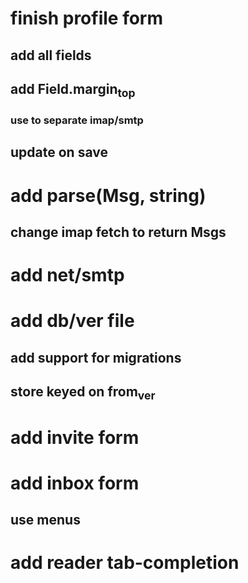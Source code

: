 * finish profile form
** add all fields
** add Field.margin_top
*** use to separate imap/smtp
** update on save
* add parse(Msg, string)
** change imap fetch to return Msgs
* add net/smtp
* add db/ver file
** add support for migrations
** store keyed on from_ver
* add invite form
* add inbox form
** use menus
* add reader tab-completion
